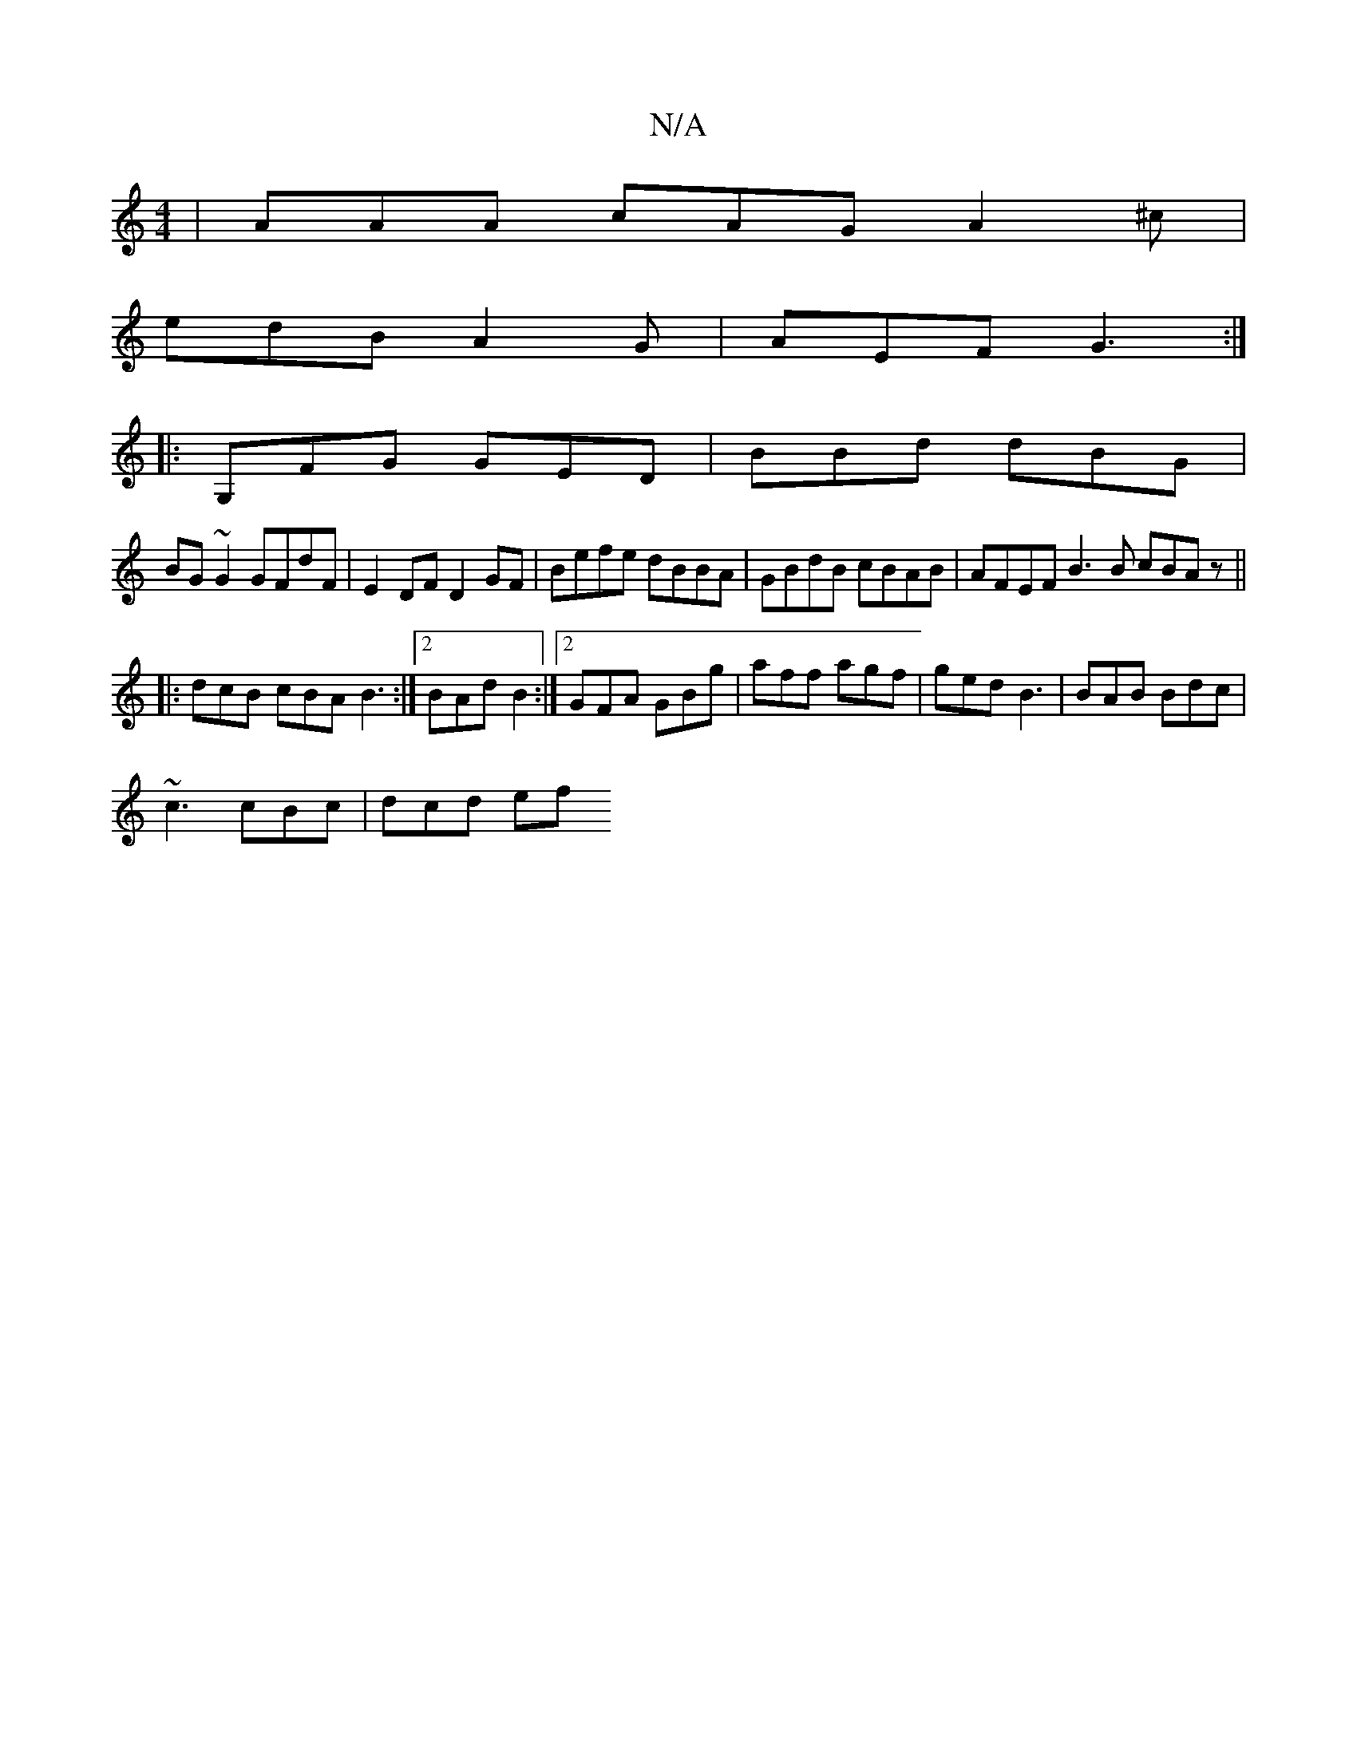 X:1
T:N/A
M:4/4
R:N/A
K:Cmajor
| AAA cAG A2^c |
edB A2G | AEF G3 :|
|: G,FG GED|BBd dBG|
BG~G2 GFdF|E2DF D2GF|Befe dBBA|GBdB cBAB|AFEF B3 B cBAz||
|: dcB cBA B3 :|2 BAd B2 :|2 GFA GBg | aff agf | ged B3 | BAB Bdc |
~c3 cBc | dcd ef